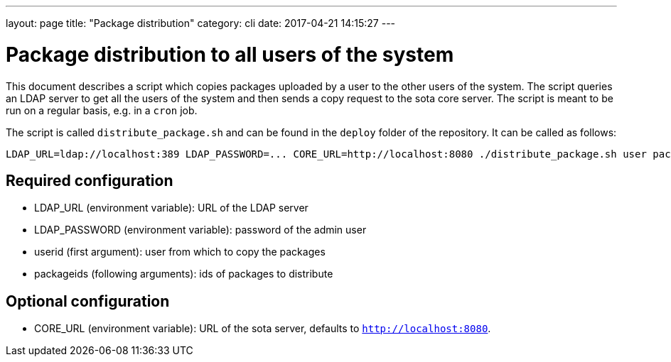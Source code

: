 ---
layout: page
title: "Package distribution"
category: cli
date: 2017-04-21 14:15:27
---

= Package distribution to all users of the system

This document describes a script which copies packages uploaded by a
user to the other users of the system. The script queries an LDAP
server to get all the users of the system and then sends a copy
request to the sota core server. The script is meant to be run on a
regular basis, e.g. in a `cron` job.

The script is called `distribute_package.sh` and can be found in the
`deploy` folder of the repository. It can be called as follows:

[source,sh]
----
LDAP_URL=ldap://localhost:389 LDAP_PASSWORD=... CORE_URL=http://localhost:8080 ./distribute_package.sh user packageids...
----

== Required configuration

- LDAP_URL (environment variable): URL of the LDAP server

- LDAP_PASSWORD (environment variable): password of the admin user

- userid (first argument): user from which to copy the packages

- packageids (following arguments): ids of packages to distribute

== Optional configuration

- CORE_URL (environment variable): URL of the sota server, defaults to `http://localhost:8080`.

